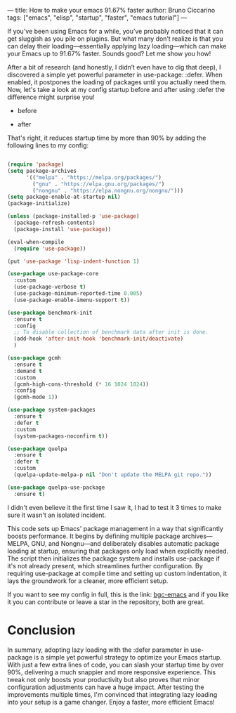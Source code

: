 ---
title: How to make your emacs 91.67% faster
author: Bruno Ciccarino 
tags: ["emacs", "elisp", "startup", "faster", "emacs tutorial"]
---

If you've been using Emacs for a while, you’ve probably noticed that it can get sluggish as you pile on plugins. But what many don’t realize is that you can delay their loading—essentially applying lazy loading—which can make your Emacs up to 91.67% faster. Sounds good? Let me show you how!

After a bit of research (and honestly, I didn’t even have to dig that deep), I discovered a simple yet powerful parameter in use-package: :defer. When enabled, it postpones the loading of packages until you actually need them. Now, let's take a look at my config startup before and after using :defer the difference might surprise you!

- before 

[[file:../images/bloatedstartup.png]]

- after 

[[file:../images/faststartup.png]]

That's right, it reduces startup time by more than 90% by adding the following lines to my config:

#+BEGIN_SRC emacs-lisp 

(require 'package)
(setq package-archives
      '(("melpa" . "https://melpa.org/packages/")
        ("gnu" . "https://elpa.gnu.org/packages/")
        ("nongnu" . "https://elpa.nongnu.org/nongnu/")))
(setq package-enable-at-startup nil)
(package-initialize)

(unless (package-installed-p 'use-package)
  (package-refresh-contents)
  (package-install 'use-package))

(eval-when-compile
  (require 'use-package))

(put 'use-package 'lisp-indent-function 1)

(use-package use-package-core
  :custom
  (use-package-verbose t)
  (use-package-minimum-reported-time 0.005)
  (use-package-enable-imenu-support t))

(use-package benchmark-init
  :ensure t
  :config
  ;; To disable collection of benchmark data after init is done.
  (add-hook 'after-init-hook 'benchmark-init/deactivate)
  )

(use-package gcmh
  :ensure t
  :demand t
  :custom
  (gcmh-high-cons-threshold (* 16 1024 1024))
  :config
  (gcmh-mode 1))

(use-package system-packages
  :ensure t
  :defer t
  :custom
  (system-packages-noconfirm t))

(use-package quelpa
  :ensure t
  :defer t
  :custom
  (quelpa-update-melpa-p nil "Don't update the MELPA git repo."))

(use-package quelpa-use-package
  :ensure t)
#+END_SRC

I didn't even believe it the first time I saw it, I had to test it 3 times to make sure it wasn't an isolated incident.

This code sets up Emacs' package management in a way that significantly boosts performance. It begins by defining multiple package archives—MELPA, GNU, and Nongnu—and deliberately disables automatic package loading at startup, ensuring that packages only load when explicitly needed. The script then initializes the package system and installs use-package if it's not already present, which streamlines further configuration. By requiring use-package at compile time and setting up custom indentation, it lays the groundwork for a cleaner, more efficient setup.

If you want to see my config in full, this is the link: [[https://github.com/bgc-emacs/bgc-emacs][bgc-emacs]] and if you like it you can contribute or leave a star in the repository, both are great.

* Conclusion

In summary, adopting lazy loading with the :defer parameter in use-package is a simple yet powerful strategy to optimize your Emacs startup. With just a few extra lines of code, you can slash your startup time by over 90%, delivering a much snappier and more responsive experience. This tweak not only boosts your productivity but also proves that minor configuration adjustments can have a huge impact. After testing the improvements multiple times, I'm convinced that integrating lazy loading into your setup is a game changer. Enjoy a faster, more efficient Emacs!